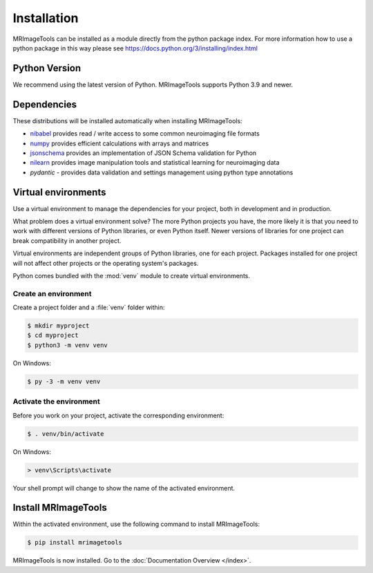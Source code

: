 Installation
============

MRImageTools can be installed as a module directly from the python package index.
For more information how to use a python package in this
way please see https://docs.python.org/3/installing/index.html

Python Version
--------------

We recommend using the latest version of Python. MRImageTools supports Python
3.9 and newer.

Dependencies
------------

These distributions will be installed automatically when installing MRImageTools:

* `nibabel`_ provides read / write access to some common neuroimaging file formats
* `numpy`_ provides efficient calculations with arrays and matrices
* `jsonschema`_ provides an implementation of JSON Schema validation for Python
* `nilearn`_ provides image manipulation tools and statistical learning for neuroimaging data
* `pydantic` - provides data validation and settings management using python type annotations

.. _nibabel: https://nipy.org/nibabel/
.. _numpy: https://numpy.org/
.. _jsonschema: https://python-jsonschema.readthedocs.io/en/stable/
.. _nilearn: https://nipy.org/packages/nilearn/index.html
.. _pydantic: https://pydantic-docs.helpmanual.io/

Virtual environments
--------------------

Use a virtual environment to manage the dependencies for your project, both in
development and in production.

What problem does a virtual environment solve? The more Python projects you
have, the more likely it is that you need to work with different versions of
Python libraries, or even Python itself. Newer versions of libraries for one
project can break compatibility in another project.

Virtual environments are independent groups of Python libraries, one for each
project. Packages installed for one project will not affect other projects or
the operating system's packages.

Python comes bundled with the :mod:`venv` module to create virtual
environments.


.. _install-create-env:

Create an environment
~~~~~~~~~~~~~~~~~~~~~

Create a project folder and a :file:`venv` folder within:

.. code-block:: sh

    $ mkdir myproject
    $ cd myproject
    $ python3 -m venv venv

On Windows:

.. code-block:: bat

    $ py -3 -m venv venv


.. _install-activate-env:

Activate the environment
~~~~~~~~~~~~~~~~~~~~~~~~

Before you work on your project, activate the corresponding environment:

.. code-block:: sh

    $ . venv/bin/activate

On Windows:

.. code-block:: bat

    > venv\Scripts\activate

Your shell prompt will change to show the name of the activated
environment.


Install MRImageTools
---------------

Within the activated environment, use the following command to install
MRImageTools:

.. code-block:: sh

    $ pip install mrimagetools

MRImageTools is now installed. Go to the :doc:`Documentation Overview </index>`.
